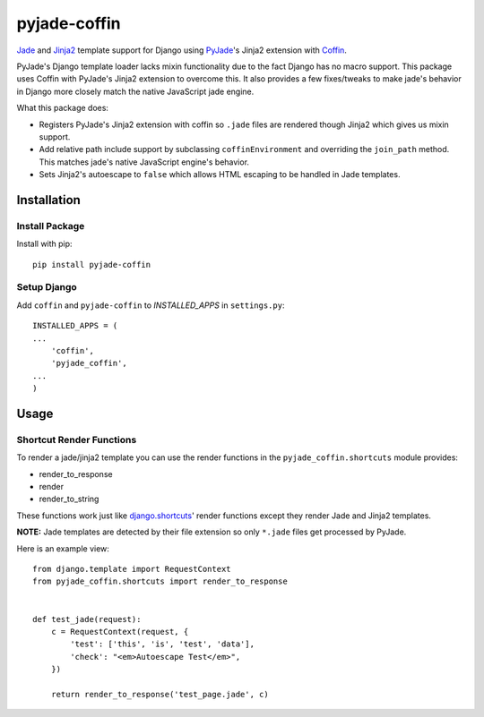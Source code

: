 =============
pyjade-coffin
=============

Jade_ and Jinja2_ template support for Django using PyJade_'s Jinja2 extension
with Coffin_.

PyJade's Django template loader lacks mixin functionality due to the fact
Django has no macro support. This package uses Coffin with PyJade's Jinja2
extension to overcome this. It also provides a few fixes/tweaks to make jade's
behavior in Django more closely match the native JavaScript jade engine.

What this package does:

* Registers PyJade's Jinja2 extension with coffin so ``.jade`` files are rendered
  though Jinja2 which gives us mixin support.

* Add relative path include support by subclassing ``coffinEnvironment`` and 
  overriding the ``join_path`` method. This matches jade's native JavaScript
  engine's behavior.

* Sets Jinja2's autoescape to ``false`` which allows HTML escaping to be handled
  in Jade templates.

Installation
============

Install Package
---------------
Install with pip::

    pip install pyjade-coffin


Setup Django
------------
Add ``coffin`` and ``pyjade-coffin`` to *INSTALLED_APPS* in ``settings.py``::

    INSTALLED_APPS = (
    ...
        'coffin',
        'pyjade_coffin',
    ...
    )


Usage
=====

Shortcut Render Functions
-------------------------
To render a jade/jinja2 template you can use the render functions in the
``pyjade_coffin.shortcuts`` module provides:

* render_to_response
* render
* render_to_string

These functions work just like django.shortcuts_' render functions except
they render Jade and Jinja2 templates.

**NOTE:** Jade templates are detected by their file extension so only
``*.jade`` files get processed by PyJade.

Here is an example view::

    from django.template import RequestContext
    from pyjade_coffin.shortcuts import render_to_response


    def test_jade(request):
        c = RequestContext(request, {
            'test': ['this', 'is', 'test', 'data'],
            'check': "<em>Autoescape Test</em>",
        })

        return render_to_response('test_page.jade', c)



.. _django.shortcuts: https://docs.djangoproject.com/en/dev/topics/http/shortcuts/
.. _Coffin: https://github.com/coffin/coffin
.. _Jade: http://jade-lang.com/
.. _Jinja2: http://jinja.pocoo.org/docs/
.. _PyJade: https://github.com/SyrusAkbary/pyjade
